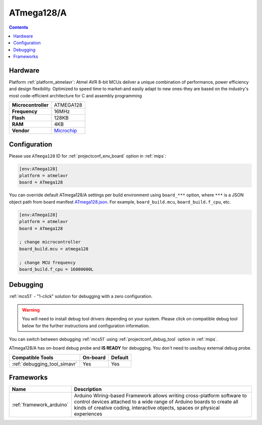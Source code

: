
.. _board_atmelavr_ATmega128:

ATmega128/A
===========

.. contents::

Hardware
--------

Platform :ref:`platform_atmelavr`: Atmel AVR 8-bit MCUs deliver a unique combination of performance, power efficiency and design flexibility. Optimized to speed time to market-and easily adapt to new ones-they are based on the industry's most code-efficient architecture for C and assembly programming

.. list-table::

  * - **Microcontroller**
    - ATMEGA128
  * - **Frequency**
    - 16MHz
  * - **Flash**
    - 128KB
  * - **RAM**
    - 4KB
  * - **Vendor**
    - `Microchip <https://www.microchip.com/wwwproducts/ATmega128?utm_source=platformio.org&utm_medium=docs>`__


Configuration
-------------

Please use ``ATmega128`` ID for :ref:`projectconf_env_board` option in :ref:`mips`:

.. code-block:: ini

  [env:ATmega128]
  platform = atmelavr
  board = ATmega128

You can override default ATmega128/A settings per build environment using
``board_***`` option, where ``***`` is a JSON object path from
board manifest `ATmega128.json <https://github.com/platformio/platform-atmelavr/blob/master/boards/ATmega128.json>`_. For example,
``board_build.mcu``, ``board_build.f_cpu``, etc.

.. code-block:: ini

  [env:ATmega128]
  platform = atmelavr
  board = ATmega128

  ; change microcontroller
  board_build.mcu = atmega128

  ; change MCU frequency
  board_build.f_cpu = 16000000L

Debugging
---------

:ref:`mcs51` - "1-click" solution for debugging with a zero configuration.

.. warning::
    You will need to install debug tool drivers depending on your system.
    Please click on compatible debug tool below for the further
    instructions and configuration information.

You can switch between debugging :ref:`mcs51` using
:ref:`projectconf_debug_tool` option in :ref:`mips`.

ATmega128/A has on-board debug probe and **IS READY** for debugging. You don't need to use/buy external debug probe.

.. list-table::
  :header-rows:  1

  * - Compatible Tools
    - On-board
    - Default
  * - :ref:`debugging_tool_simavr`
    - Yes
    - Yes

Frameworks
----------
.. list-table::
    :header-rows:  1

    * - Name
      - Description

    * - :ref:`framework_arduino`
      - Arduino Wiring-based Framework allows writing cross-platform software to control devices attached to a wide range of Arduino boards to create all kinds of creative coding, interactive objects, spaces or physical experiences
